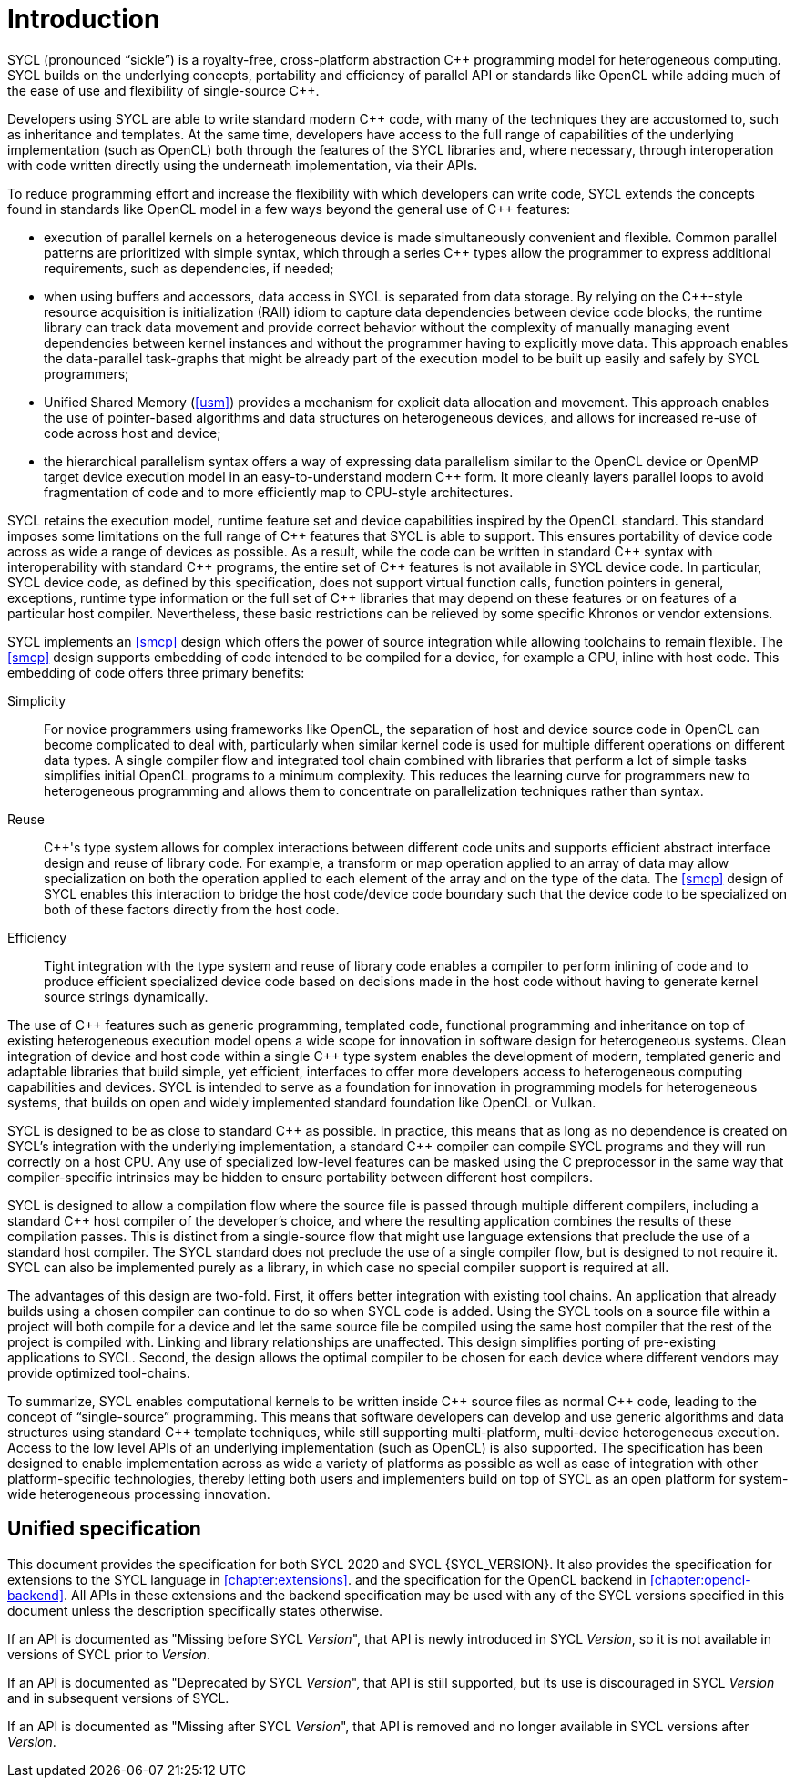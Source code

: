 // %%%%%%%%%%%%%%%%%%%%%%%%%%%% begin introduction %%%%%%%%%%%%%%%%%%%%%%%%%%%%

[[introduction]]
= Introduction

SYCL (pronounced "`sickle`") is a royalty-free, cross-platform abstraction {cpp}
programming model for heterogeneous computing.
SYCL builds on the underlying concepts, portability and efficiency of parallel
API or standards like OpenCL while adding much of the ease of use and
flexibility of single-source {cpp}.

Developers using SYCL are able to write standard modern {cpp} code, with many of
the techniques they are accustomed to, such as inheritance and templates.
At the same time, developers have access to the full range of capabilities of
the underlying implementation (such as OpenCL) both through the features of the
SYCL libraries and, where necessary, through interoperation with code written
directly using the underneath implementation, via their APIs.

To reduce programming effort and increase the flexibility with which developers
can write code, SYCL extends the concepts found in standards like OpenCL model
in a few ways beyond the general use of {cpp} features:

  * execution of parallel kernels on a heterogeneous device is made
    simultaneously convenient and flexible.
    Common parallel patterns are prioritized with simple syntax, which through a
    series {cpp} types allow the programmer to express additional requirements,
    such as dependencies, if needed;
  * when using buffers and accessors, data access in SYCL is separated from data
    storage.
    By relying on the {cpp}-style resource acquisition is initialization (RAII)
    idiom to capture data dependencies between device code blocks, the runtime
    library can track data movement and provide correct behavior without the
    complexity of manually managing event dependencies between kernel instances
    and without the programmer having to explicitly move data.
    This approach enables the data-parallel task-graphs that might be already
    part of the execution model to be built up easily and safely by SYCL
    programmers;
  * Unified Shared Memory (<<usm>>) provides a mechanism for explicit data
    allocation and movement.
    This approach enables the use of pointer-based algorithms and data
    structures on heterogeneous devices, and allows for increased re-use of code
    across host and device;
  * the hierarchical parallelism syntax offers a way of expressing data
    parallelism similar to the OpenCL device or OpenMP target device execution
    model in an easy-to-understand modern {cpp} form.
    It more cleanly layers parallel loops to avoid fragmentation of code and to
    more efficiently map to CPU-style architectures.

SYCL retains the execution model, runtime feature set and device capabilities
inspired by the OpenCL standard.
This standard imposes some limitations on the full range of {cpp} features that
SYCL is able to support.
This ensures portability of device code across as wide a range of devices as
possible.
As a result, while the code can be written in standard {cpp} syntax with
interoperability with standard {cpp} programs, the entire set of {cpp} features
is not available in SYCL device code.
In particular, SYCL device code, as defined by this specification, does not
support virtual function calls, function pointers in general, exceptions,
runtime type information or the full set of {cpp} libraries that may depend on
these features or on features of a particular host compiler.
Nevertheless, these basic restrictions can be relieved by some specific Khronos
or vendor extensions.

SYCL implements an <<smcp>> design which offers the power of source integration
while allowing toolchains to remain flexible.
The <<smcp>> design supports embedding of code intended to be compiled for a
device, for example a GPU, inline with host code.
This embedding of code offers three primary benefits:

Simplicity::
    For novice programmers using frameworks like OpenCL, the separation of host
    and device source code in OpenCL can become complicated to deal with,
    particularly when similar kernel code is used for multiple different
    operations on different data types.
    A single compiler flow and integrated tool chain combined with libraries
    that perform a lot of simple tasks simplifies initial OpenCL programs to a
    minimum complexity.
    This reduces the learning curve for programmers new to heterogeneous
    programming and allows them to concentrate on parallelization techniques
    rather than syntax.
Reuse::
    {cpp}'s type system allows for complex interactions between different code
    units and supports efficient abstract interface design and reuse of library
    code.
    For example, a [keyword]#transform# or [keyword]#map# operation applied to
    an array of data may allow specialization on both the operation applied to
    each element of the array and on the type of the data.
    The <<smcp>> design of SYCL enables this interaction to bridge the host
    code/device code boundary such that the device code to be specialized on
    both of these factors directly from the host code.
Efficiency::
    Tight integration with the type system and reuse of library code enables a
    compiler to perform inlining of code and to produce efficient specialized
    device code based on decisions made in the host code without having to
    generate kernel source strings dynamically.

The use of {cpp} features such as generic programming, templated code,
functional programming and inheritance on top of existing heterogeneous
execution model opens a wide scope for innovation in software design for
heterogeneous systems.
Clean integration of device and host code within a single {cpp} type system
enables the development of modern, templated generic and adaptable libraries
that build simple, yet efficient, interfaces to offer more developers access to
heterogeneous computing capabilities and devices.
SYCL is intended to serve as a foundation for innovation in programming models
for heterogeneous systems, that builds on open and widely implemented standard
foundation like OpenCL or Vulkan.

SYCL is designed to be as close to standard {cpp} as possible.
In practice, this means that as long as no dependence is created on SYCL's
integration with the underlying implementation, a standard {cpp} compiler can
compile SYCL programs and they will run correctly on a host CPU.
Any use of specialized low-level features can be masked using the C preprocessor
in the same way that compiler-specific intrinsics may be hidden to ensure
portability between different host compilers.

SYCL is designed to allow a compilation flow where the source file is passed
through multiple different compilers, including a standard {cpp} host compiler
of the developer's choice, and where the resulting application combines the
results of these compilation passes.
This is distinct from a single-source flow that might use language extensions
that preclude the use of a standard host compiler.
The SYCL standard does not preclude the use of a single compiler flow, but is
designed to not require it.
SYCL can also be implemented purely as a library, in which case no special
compiler support is required at all.

The advantages of this design are two-fold.
First, it offers better integration with existing tool chains.
An application that already builds using a chosen compiler can continue to do so
when SYCL code is added.
Using the SYCL tools on a source file within a project will both compile for a
device and let the same source file be compiled using the same host compiler
that the rest of the project is compiled with.
Linking and library relationships are unaffected.
This design simplifies porting of pre-existing applications to SYCL.
Second, the design allows the optimal compiler to be chosen for each device
where different vendors may provide optimized tool-chains.

To summarize, SYCL enables computational kernels to be written inside {cpp}
source files as normal {cpp} code, leading to the concept of "`single-source`"
programming.
This means that software developers can develop and use generic algorithms and
data structures using standard {cpp} template techniques, while still supporting
multi-platform, multi-device heterogeneous execution.
Access to the low level APIs of an underlying implementation (such as OpenCL) is
also supported.
The specification has been designed to enable implementation across as wide a
variety of platforms as possible as well as ease of integration with other
platform-specific technologies, thereby letting both users and implementers
build on top of SYCL as an open platform for system-wide heterogeneous
processing innovation.


[[sec::unified-spec]]
== Unified specification

This document provides the specification for both SYCL 2020 and SYCL
{SYCL_VERSION}.
It also provides the specification for extensions to the SYCL language in
<<chapter:extensions>>.
and the specification for the OpenCL backend in <<chapter:opencl-backend>>.
All APIs in these extensions and the backend specification may be used with any
of the SYCL versions specified in this document unless the description
specifically states otherwise.

If an API is documented as "Missing before SYCL __Version__", that API is newly
introduced in SYCL _Version_, so it is not available in versions of SYCL prior
to _Version_.

If an API is documented as "Deprecated by SYCL __Version__", that API is still
supported, but its use is discouraged in SYCL _Version_ and in subsequent
versions of SYCL.

If an API is documented as "Missing after SYCL __Version__", that API is removed
and no longer available in SYCL versions after _Version_.

// %%%%%%%%%%%%%%%%%%%%%%%%%%%% end introduction %%%%%%%%%%%%%%%%%%%%%%%%%%%%
